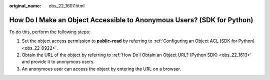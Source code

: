 :original_name: obs_22_1607.html

.. _obs_22_1607:

How Do I Make an Object Accessible to Anonymous Users? (SDK for Python)
=======================================================================

To do this, perform the following steps:

#. Set the object access permission to **public-read** by referring to :ref:`Configuring an Object ACL (SDK for Python) <obs_22_0922>`.
#. Obtain the URL of the object by referring to :ref:`How Do I Obtain an Object URL? (Python SDK) <obs_22_1613>` and provide it to anonymous users.
#. An anonymous user can access the object by entering the URL on a browser.
